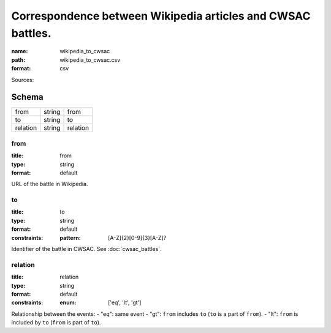 ############################################################
Correspondence between Wikipedia articles and CWSAC battles.
############################################################

:name: wikipedia_to_cwsac
:path: wikipedia_to_cwsac.csv
:format: csv



Sources: 


Schema
======



========  ======  ========
from      string  from
to        string  to
relation  string  relation
========  ======  ========

from
----

:title: from
:type: string
:format: default


URL of the battle in Wikipedia.


       
to
--

:title: to
:type: string
:format: default
:constraints:
    :pattern: [A-Z]{2}[0-9]{3}[A-Z]?
    

Identifier of the battle in CWSAC. See :doc:`cwsac_battles`.


       
relation
--------

:title: relation
:type: string
:format: default
:constraints:
    :enum: ['eq', 'lt', 'gt']
    

Relationship between the events:
- "eq": same event - "gt": ``from`` includes ``to`` (``to`` is a part of ``from``). - "lt": ``from`` is included by ``to`` (``from`` is part of ``to``).


       

